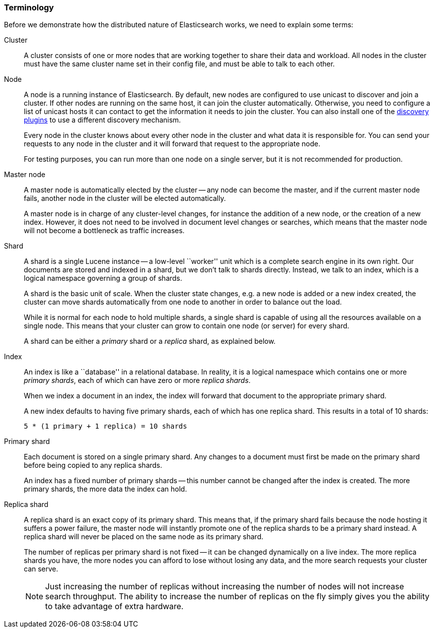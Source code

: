 === Terminology

Before we demonstrate how the distributed nature of Elasticsearch works,
we need to explain some terms:

Cluster::

A cluster consists of one or more nodes that are working together to share
their data and workload.  All nodes in the cluster must have the same
cluster name set in their config file, and must be able to talk to each
other.

Node::

A node is a running instance of Elasticsearch. By default, new nodes are 
configured to use unicast to discover and join a cluster. If other 
nodes are running on the same host, it can join the cluster automatically. 
Otherwise, you need to configure a list of unicast hosts it can contact 
to get the information it needs to join the cluster. You can also
install one of the https://www.elastic.co/guide/en/elasticsearch/plugins/current/discovery.html[
discovery plugins] to use a different discovery mechanism.
+
Every node in the cluster knows about every other node in the cluster
and what data it is responsible for. You can send your requests to any node
in the cluster and it will forward that request to the appropriate node.
+
For testing purposes, you can run more than one node on a single server, but
it is not recommended for production.

Master node::

A master node is automatically elected by the cluster -- any node can
become the master, and if the current master node fails, another node in the
cluster will be elected automatically.
+
A master node is in charge of any cluster-level changes, for instance
the addition of a new node, or the creation of a new index. However, it does
not need to be involved in document level changes or searches, which means
that the master node will not become a bottleneck as traffic increases.

Shard::

A shard is a single Lucene instance -- a low-level ``worker'' unit
which is a complete search engine in its own right. Our documents are
stored and indexed in a shard, but we don't talk to shards directly.  Instead,
we talk to an index, which is a logical namespace governing a group of shards.
+
A shard is the basic unit of scale.  When the cluster state changes, e.g. a new
node is added or a new index created, the cluster can move shards automatically
from one node to another in order to balance out the load.
+
While it is normal for each node to hold multiple shards, a single shard
is capable of using all the resources available on a single node.
This means that your cluster can grow to contain one node (or server) for
every shard.
+
A shard can be either a _primary_ shard or a _replica_ shard, as explained
below.

Index::

An index is like a ``database'' in a relational database. In reality,
it is a logical namespace which contains one or more _primary shards_,
each of which can have zero or more _replica shards_.
+
When we index a document in an index, the index will forward that document to
the appropriate primary shard.
+
A new index defaults to having five primary shards, each of which has one
replica shard. This results in a total of 10 shards:
+
    5 * (1 primary + 1 replica) = 10 shards

Primary shard::

Each document is stored on a single primary shard. Any changes to a document
must first be made on the primary shard before being copied to any replica
shards.
+
An index has a fixed number of primary shards -- this number cannot
be changed after the index is created.  The more primary shards,
the more data the index can hold.

Replica shard::
+
--
A replica shard is an exact copy of its primary shard. This means that,
if the primary shard fails because the node hosting it suffers a power failure,
the master node will instantly promote one of the replica shards to be
a primary shard instead. A replica shard will never be placed on the
same node as its primary shard.

The number of replicas per primary shard is not fixed -- it can be
changed dynamically on a live index. The more replica shards you have,
the more nodes you can afford to lose without losing any data, and
the more search requests your cluster can serve.

NOTE: Just increasing the number of replicas without increasing the
number of nodes will not increase search throughput.  The ability
to increase the number of replicas on the fly simply gives you the
ability to take advantage of extra hardware.
--